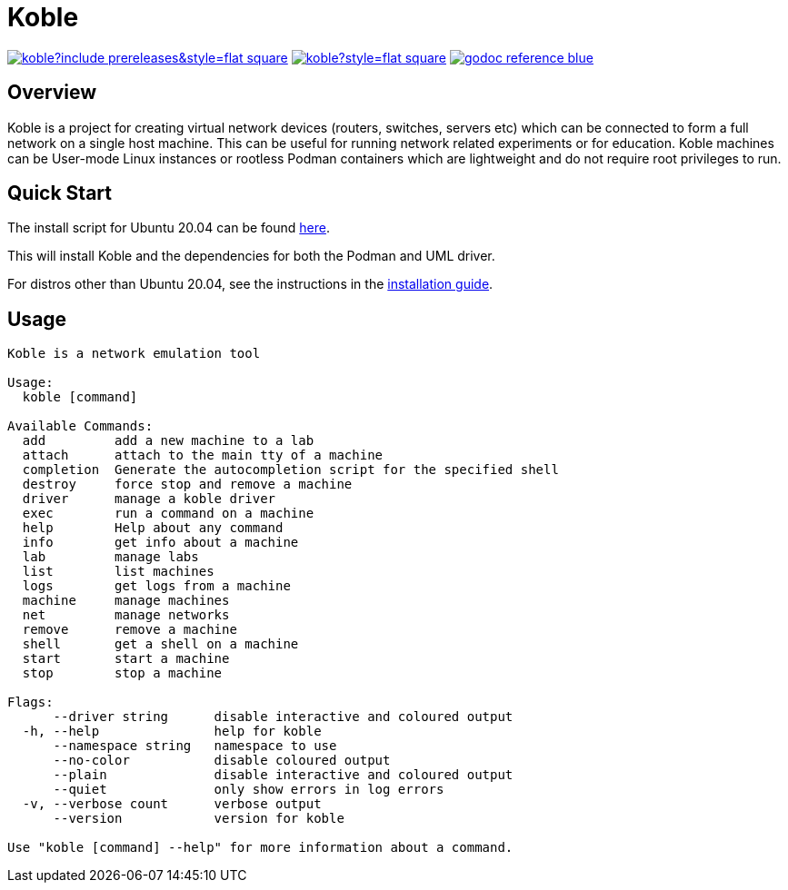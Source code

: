 = Koble

image:https://img.shields.io/github/v/release/b177y/koble?include_prereleases&style=flat-square[link="https://github.com/b177y/koble/releases"]
image:https://img.shields.io/github/license/b177y/koble?style=flat-square[link="https://github.com/b177y/koble/blob/main/LICENSE.txt"]
image:https://img.shields.io/badge/godoc-reference-blue.svg?style=flat-square[link="https://pkg.go.dev/github.com/b177y/koble"]

== Overview

Koble is a project for creating virtual network devices (routers, switches, servers etc)
which can be connected to form a full network on a single host machine.
This can be useful for running network related experiments or for education.
Koble machines can be User-mode Linux instances or rootless Podman containers
which are lightweight and do not require root privileges to run.

== Quick Start

The install script for Ubuntu 20.04 can be found
link:https://github.com/b177y/koble/releases/download/v0.1/install.sh[here].

This will install Koble and the dependencies for both the Podman and UML driver.

ifdef::env-github[]
For distros other than Ubuntu 20.04, see the instructions in the
link:https://koble.b177y.dev/koble-docs/0.1/installation.html[installation guide].
endif::[]
ifndef::env-github[]
For distros other than Ubuntu 20.04, see the instructions in the
xref:installation.adoc[installation guide].
endif::[]

== Usage

[source]
----
Koble is a network emulation tool

Usage:
  koble [command]

Available Commands:
  add         add a new machine to a lab
  attach      attach to the main tty of a machine
  completion  Generate the autocompletion script for the specified shell
  destroy     force stop and remove a machine
  driver      manage a koble driver
  exec        run a command on a machine
  help        Help about any command
  info        get info about a machine
  lab         manage labs
  list        list machines
  logs        get logs from a machine
  machine     manage machines
  net         manage networks
  remove      remove a machine
  shell       get a shell on a machine
  start       start a machine
  stop        stop a machine

Flags:
      --driver string      disable interactive and coloured output
  -h, --help               help for koble
      --namespace string   namespace to use
      --no-color           disable coloured output
      --plain              disable interactive and coloured output
      --quiet              only show errors in log errors
  -v, --verbose count      verbose output
      --version            version for koble

Use "koble [command] --help" for more information about a command.
----

